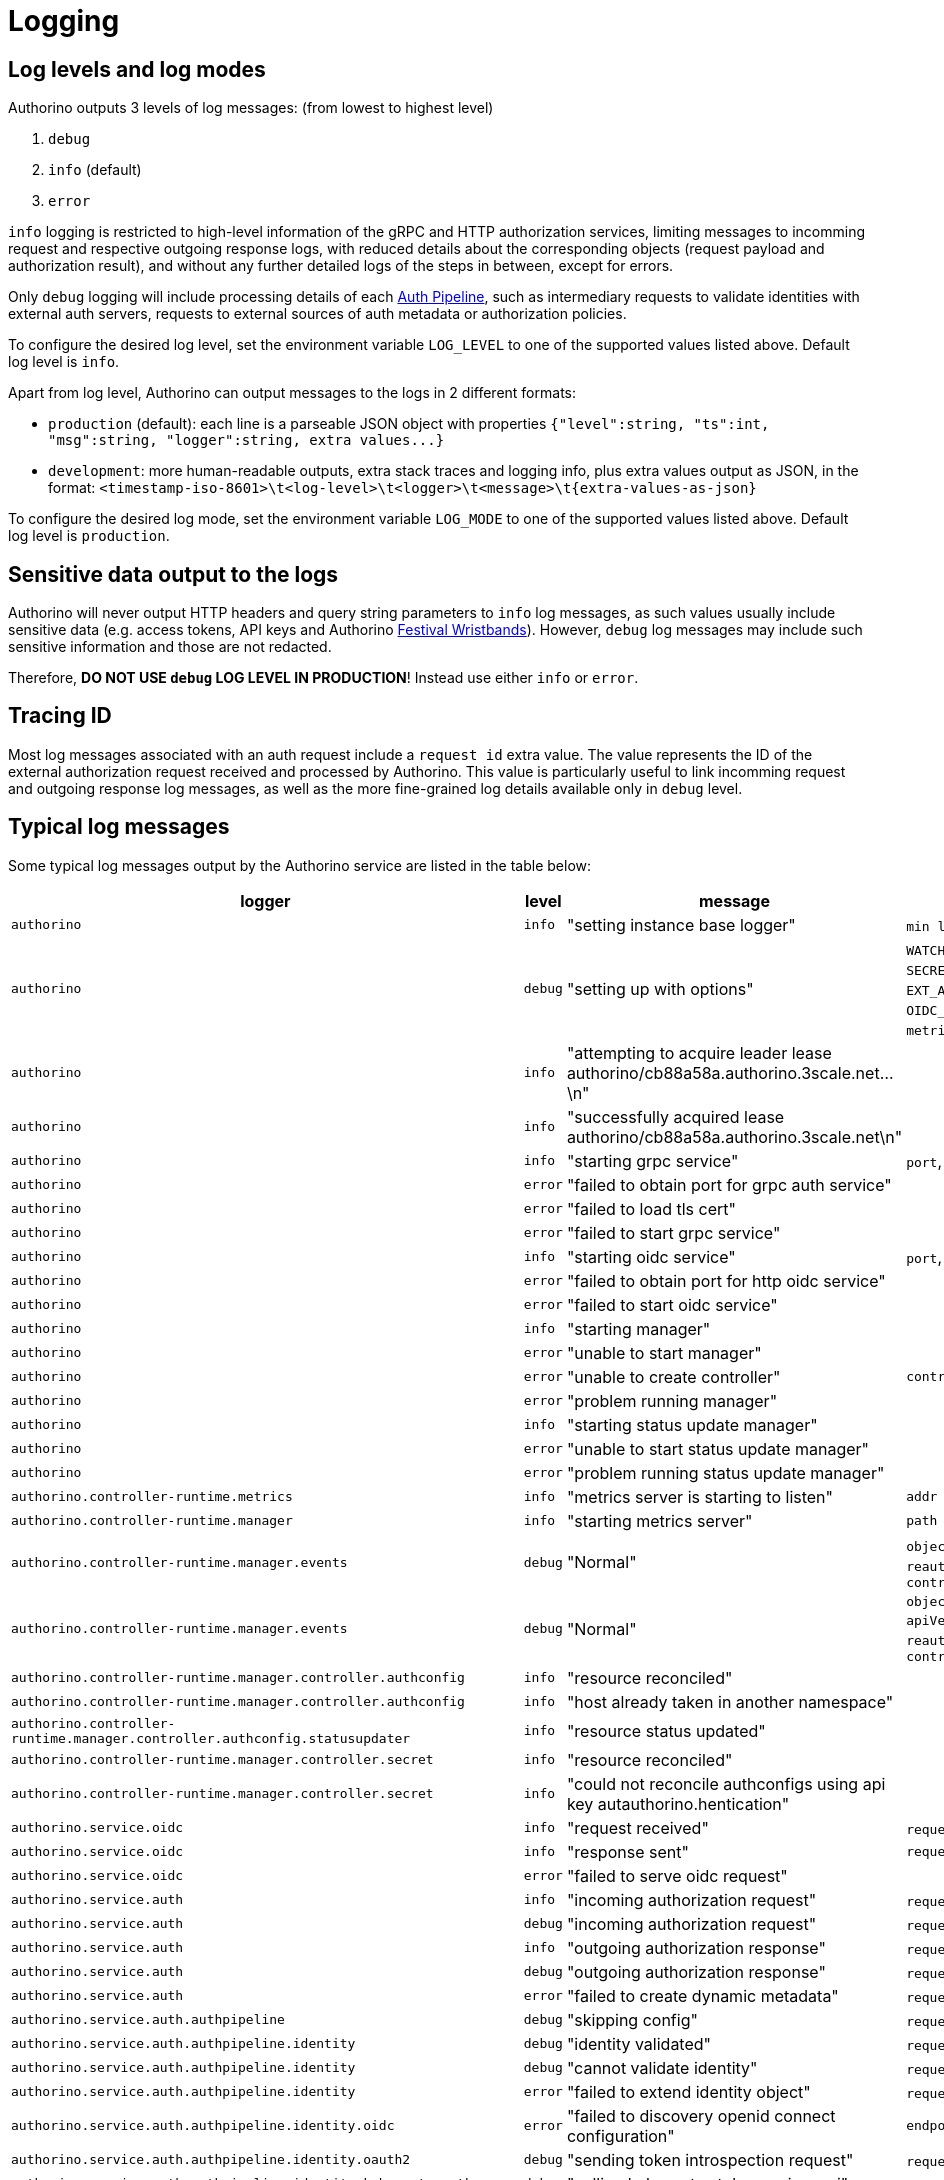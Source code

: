= Logging

== Log levels and log modes

Authorino outputs 3 levels of log messages: (from lowest to highest level)

. `debug`
. `info` (default)
. `error`

`info` logging is restricted to high-level information of the gRPC and HTTP authorization services, limiting messages to incomming request and respective outgoing response logs, with reduced details about the corresponding objects (request payload and authorization result), and without any further detailed logs of the steps in between, except for errors.

Only `debug` logging will include processing details of each link:architecture.md#the-auth-pipeline[Auth Pipeline], such as intermediary requests to validate identities with external auth servers, requests to external sources of auth metadata or authorization policies.

To configure the desired log level, set the environment variable `LOG_LEVEL` to one of the supported values listed above.
Default log level is `info`.

Apart from log level, Authorino can output messages to the logs in 2 different formats:

* `production` (default): each line is a parseable JSON object with properties `+{"level":string, "ts":int, "msg":string, "logger":string, extra values...}+`
* `development`: more human-readable outputs, extra stack traces and logging info, plus extra values output as JSON, in the format: `+<timestamp-iso-8601>\t<log-level>\t<logger>\t<message>\t{extra-values-as-json}+`

To configure the desired log mode, set the environment variable `LOG_MODE` to one of the supported values listed above.
Default log level is `production`.

== Sensitive data output to the logs

Authorino will never output HTTP headers and query string parameters to `info` log messages, as such values usually include sensitive data (e.g.
access tokens, API keys and Authorino link:architecture.md#festival-wristband-authentication[Festival Wristbands]).
However, `debug` log messages may include such sensitive information and those are not redacted.

Therefore, *DO NOT USE `debug` LOG LEVEL IN PRODUCTION*!
Instead use either `info` or `error`.

== Tracing ID

Most log messages associated with an auth request include a `request id` extra value.
The value represents the ID of the external authorization request received and processed by Authorino.
This value is particularly useful to link incomming request and outgoing response log messages, as well as the more fine-grained log details available only in `debug` level.

== Typical log messages

Some typical log messages output by the Authorino service are listed in the table below:

|===
| logger | level | message | extra values

| `authorino`
| `info`
| "setting instance base logger"
| `min level=info\\|debug`, `mode=production\\|development`

| `authorino`
| `debug`
| "setting up with options"
| `WATCH_NAMESPACE`, `AUTH_CONFIG_LABEL_SELECTOR`, `SECRET_LABEL_SELECTOR`, `LOG_LEVEL`, `LOG_MODE`, `EXT_AUTH_GRPC_PORT`, `TLS_CERT`, `TLS_CERT_KEY`, `OIDC_HTTP_PORT`, `OIDC_TLS_CERT`, `OIDC_TLS_CERT_KEY`, `metrics-addr`, `enable-leader-election`

| `authorino`
| `info`
| "attempting to acquire leader lease authorino/cb88a58a.authorino.3scale.net...\n"
|

| `authorino`
| `info`
| "successfully acquired lease authorino/cb88a58a.authorino.3scale.net\n"
|

| `authorino`
| `info`
| "starting grpc service"
| `port`, `tls`

| `authorino`
| `error`
| "failed to obtain port for grpc auth service"
|

| `authorino`
| `error`
| "failed to load tls cert"
|

| `authorino`
| `error`
| "failed to start grpc service"
|

| `authorino`
| `info`
| "starting oidc service"
| `port`, `tls`

| `authorino`
| `error`
| "failed to obtain port for http oidc service"
|

| `authorino`
| `error`
| "failed to start oidc service"
|

| `authorino`
| `info`
| "starting manager"
|

| `authorino`
| `error`
| "unable to start manager"
|

| `authorino`
| `error`
| "unable to create controller"
| `controller=authconfig\\|secret\\|authconfigstatusupdate`

| `authorino`
| `error`
| "problem running manager"
|

| `authorino`
| `info`
| "starting status update manager"
|

| `authorino`
| `error`
| "unable to start status update manager"
|

| `authorino`
| `error`
| "problem running status update manager"
|

| `authorino.controller-runtime.metrics`
| `info`
| "metrics server is starting to listen"
| `addr`

| `authorino.controller-runtime.manager`
| `info`
| "starting metrics server"
| `path`

| `authorino.controller-runtime.manager.events`
| `debug`
| "Normal"
| `object={kind=ConfigMap, apiVersion=v1}`, `reauthorino.ason=LeaderElection`, `message="authorino-controller-manager-* became leader"`

| `authorino.controller-runtime.manager.events`
| `debug`
| "Normal"
| `object={kind=Lease, apiVersion=coordination.k8s.io/v1}`, `reauthorino.ason=LeaderElection`, `message="authorino-controller-manager-* became leader"`

| `authorino.controller-runtime.manager.controller.authconfig`
| `info`
| "resource reconciled"
|

| `authorino.controller-runtime.manager.controller.authconfig`
| `info`
| "host already taken in another namespace"
|

| `authorino.controller-runtime.manager.controller.authconfig.statusupdater`
| `info`
| "resource status updated"
|

| `authorino.controller-runtime.manager.controller.secret`
| `info`
| "resource reconciled"
|

| `authorino.controller-runtime.manager.controller.secret`
| `info`
| "could not reconcile authconfigs using api key autauthorino.hentication"
|

| `authorino.service.oidc`
| `info`
| "request received"
| `request id`, `url`, `realm`, `config`, `path`

| `authorino.service.oidc`
| `info`
| "response sent"
| `request id`

| `authorino.service.oidc`
| `error`
| "failed to serve oidc request"
|

| `authorino.service.auth`
| `info`
| "incoming authorization request"
| `request id`, `object`

| `authorino.service.auth`
| `debug`
| "incoming authorization request"
| `request id`, `object`

| `authorino.service.auth`
| `info`
| "outgoing authorization response"
| `request id`, `authorized`, `response`, `object`

| `authorino.service.auth`
| `debug`
| "outgoing authorization response"
| `request id`, `authorized`, `response`, `object`

| `authorino.service.auth`
| `error`
| "failed to create dynamic metadata"
| `request id`, `object`

| `authorino.service.auth.authpipeline`
| `debug`
| "skipping config"
| `request id`, `config`, `reason`

| `authorino.service.auth.authpipeline.identity`
| `debug`
| "identity validated"
| `request id`, `config`, `object`

| `authorino.service.auth.authpipeline.identity`
| `debug`
| "cannot validate identity"
| `request id`, `config`, `reason`

| `authorino.service.auth.authpipeline.identity`
| `error`
| "failed to extend identity object"
| `request id`, `config`, `object`

| `authorino.service.auth.authpipeline.identity.oidc`
| `error`
| "failed to discovery openid connect configuration"
| `endpoint`

| `authorino.service.auth.authpipeline.identity.oauth2`
| `debug`
| "sending token introspection request"
| `request id`, `url`, `data`

| `authorino.service.auth.authpipeline.identity.kubernetesauth`
| `debug`
| "calling kubernetes token review api"
| `request id`, `tokenreview`

| `authorino.service.auth.authpipeline.identity.apikey`
| `error`
| "Something went wrong fetching the authorized credentials"
|

| `authorino.service.auth.authpipeline.metadata`
| `debug`
| "fetched auth metadata"
| `request id`, `config`, `object`

| `authorino.service.auth.authpipeline.metadata`
| `debug`
| "cannot fetch metadata"
| `request id`, `config`, `reason`

| `authorino.service.auth.authpipeline.metadata.http`
| `debug`
| "sending request"
| `request id`, `method`, `url`, `headers`

| `authorino.service.auth.authpipeline.metadata.userinfo`
| `debug`
| "fetching user info"
| `request id`, `endpoint`

| `authorino.service.auth.authpipeline.metadata.uma`
| `debug`
| "requesting pat"
| `request id`, `url`, `data`, `headers`

| `authorino.service.auth.authpipeline.metadata.uma`
| `debug`
| "querying resources by uri"
| `request id`, `url`

| `authorino.service.auth.authpipeline.metadata.uma`
| `debug`
| "getting resource data"
| `request id`, `url`

| `authorino.service.auth.authpipeline.authorization`
| `debug`
| "evaluating for input"
| `request id`, `input`

| `authorino.service.auth.authpipeline.authorization`
| `debug`
| "access granted"
| `request id`, `config`, `object`

| `authorino.service.auth.authpipeline.authorization`
| `debug`
| "access denied"
| `request id`, `config`, `reason`

| `authorino.service.auth.authpipeline.authorization.opa`
| `error`
| "Invalid response from OPA policy evaluation"
| `secret`

| `authorino.service.auth.authpipeline.authorization.opa`
| `error`
| "Failed to precompile OPA policy"
| `secret`

| `authorino.service.auth.authpipeline.authorization.kubernetesauthz`
| `debug`
| "calling kubernetes subject access review api"
| `request id`, `subjectaccessreview`

| `authorino.service.auth.authpipeline.response`
| `debug`
| "dynamic response built"
| `request id`, `config`, `object`

| `authorino.service.auth.authpipeline.response`
| `debug`
| "cannot build dynamic response"
| `request id`, `config`, `reason`

| `authorino.authcredential`
| `error`
| "the credential was not found in the request header"
|

| `authorino.authcredential`
| `error`
| "the Authorization header is not set"
|

| `authorino.authcredential`
| `error`
| "the Cookie header is not set"
|
|===

=== Examples

The examples below are all with `LOG_LEVEL=debug` and `LOG_MODE=production`.

==== Booting up the service:

[source,jsonc]
----
{"level":"info","ts":1634674939.7563884,"logger":"authorino","msg":"setting instance base logger","min level":"debug","mode":"production"}
{"level":"debug","ts":1634674939.7567484,"logger":"authorino","msg":"setting up with options","WATCH_NAMESPACE":"","AUTH_CONFIG_LABEL_SELECTOR":"","SECRET_LABEL_SELECTOR":"authorino.3scale.net/managed-by=authorino","LOG_LEVEL":"debug","LOG_MODE":"production","EXT_AUTH_GRPC_PORT":"50051","TLS_CERT":"/etc/ssl/certs/tls.crt","TLS_CERT_KEY":"/etc/ssl/private/tls.key","OIDC_HTTP_PORT":"8083","OIDC_TLS_CERT":"/etc/ssl/certs/oidc.crt","OIDC_TLS_CERT_KEY":"/etc/ssl/private/oidc.key","metrics-addr":"127.0.0.1:8080","enable-leader-election":true}
{"level":"info","ts":1634674941.0670755,"logger":"authorino.controller-runtime.metrics","msg":"metrics server is starting to listen","addr":"127.0.0.1:8080"}
{"level":"info","ts":1634674941.0946925,"logger":"authorino","msg":"starting grpc service","port":"50051","tls":true}
{"level":"info","ts":1634674941.103486,"logger":"authorino","msg":"starting oidc service","port":"8083","tls":true}
{"level":"info","ts":1634674941.1678321,"logger":"authorino","msg":"starting manager"}
{"level":"info","ts":1634674941.1765432,"logger":"authorino.controller-runtime.manager.controller.authconfig","msg":"Starting EventSource","reconciler group":"authorino.3scale.net","reconciler kind":"AuthConfig","source":"kind source: /, Kind="}
{"level":"info","ts":1634674941.182127,"logger":"authorino.controller-runtime.manager.controller.authconfig","msg":"Starting Controller","reconciler group":"authorino.3scale.net","reconciler kind":"AuthConfig"}
{"level":"info","ts":1634674941.1928735,"logger":"authorino.controller-runtime.manager.controller.secret","msg":"Starting EventSource","reconciler group":"","reconciler kind":"Secret","source":"kind source: /, Kind="}
{"level":"info","ts":1634674941.1951146,"logger":"authorino.controller-runtime.manager.controller.secret","msg":"Starting Controller","reconciler group":"","reconciler kind":"Secret"}
{"level":"info","ts":1634674941.203209,"logger":"authorino.controller-runtime.manager","msg":"starting metrics server","path":"/metrics"}
{"level":"info","ts":1634674942.256725,"logger":"authorino.controller-runtime.manager.controller.secret","msg":"Starting workers","reconciler group":"","reconciler kind":"Secret","worker count":1}
{"level":"info","ts":1634674942.2595103,"logger":"authorino.controller-runtime.manager.controller.authconfig","msg":"Starting workers","reconciler group":"authorino.3scale.net","reconciler kind":"AuthConfig","worker count":1}
{"level":"info","ts":1634674942.5573237,"logger":"authorino","msg":"starting status update manager"}
{"level":"info","ts":1634674942.5718815,"logger":"authorino","msg":"attempting to acquire leader lease authorino/cb88a58a.authorino.3scale.net...\n"}
{"level":"info","ts":1634674959.4286165,"logger":"authorino","msg":"successfully acquired lease authorino/cb88a58a.authorino.3scale.net\n"}
{"level":"info","ts":1634674959.4316218,"logger":"authorino.controller-runtime.manager.controller.authconfig","msg":"Starting EventSource","reconciler group":"authorino.3scale.net","reconciler kind":"AuthConfig","source":"kind source: /, Kind="}
{"level":"info","ts":1634674959.4348314,"logger":"authorino.controller-runtime.manager.controller.authconfig","msg":"Starting Controller","reconciler group":"authorino.3scale.net","reconciler kind":"AuthConfig"}
{"level":"debug","ts":1634674959.4354987,"logger":"authorino.controller-runtime.manager.events","msg":"Normal","object":{"kind":"ConfigMap","namespace":"authorino","name":"cb88a58a.authorino.3scale.net","uid":"fcefe0d5-87f6-4a01-8e80-7cf290bc269b","apiVersion":"v1","resourceVersion":"55791"},"reason":"LeaderElection","message":"authorino-controller-manager-5d86dbb56f-th8mf_c416d2c6-fe44-421b-a025-344a60b70614 became leader"}
{"level":"debug","ts":1634674959.5168512,"logger":"authorino.controller-runtime.manager.events","msg":"Normal","object":{"kind":"Lease","namespace":"authorino","name":"cb88a58a.authorino.3scale.net","uid":"2753012c-4a06-4cb3-93c9-857d092bf289","apiVersion":"coordination.k8s.io/v1","resourceVersion":"55792"},"reason":"LeaderElection","message":"authorino-controller-manager-5d86dbb56f-th8mf_c416d2c6-fe44-421b-a025-344a60b70614 became leader"}
{"level":"info","ts":1634674959.5356445,"logger":"authorino.controller-runtime.manager.controller.authconfig","msg":"Starting workers","reconciler group":"authorino.3scale.net","reconciler kind":"AuthConfig","worker count":1}
----

==== Reconciling an `AuthConfig` and 2 related API key ``Secret``s:

[source,jsonc]
----
{"level":"info","ts":1634675069.1662104,"logger":"authorino.controller-runtime.manager.controller.authconfig.statusupdater","msg":"resource status updated","authconfig/status":"authorino/talker-api-protection"}
{"level":"info","ts":1634675069.2253225,"logger":"authorino.controller-runtime.manager.controller.authconfig.statusupdater","msg":"resource status updated","authconfig/status":"authorino/talker-api-protection"}
{"level":"info","ts":1634675069.3370266,"logger":"authorino.controller-runtime.manager.controller.secret","msg":"resource reconciled","secret":"authorino/api-key-1"}
{"level":"info","ts":1634675069.3740098,"logger":"authorino.controller-runtime.manager.controller.secret","msg":"resource reconciled","secret":"authorino/api-key-2"}
{"level":"info","ts":1634675069.9157252,"logger":"authorino.controller-runtime.manager.controller.authconfig","msg":"resource reconciled","authconfig":"authorino/talker-api-protection"}
{"level":"info","ts":1634675069.9188104,"logger":"authorino.controller-runtime.manager.controller.authconfig","msg":"resource reconciled","authconfig":"authorino/talker-api-protection"}
{"level":"info","ts":1634675069.9242647,"logger":"authorino.controller-runtime.manager.controller.authconfig","msg":"resource reconciled","authconfig":"authorino/talker-api-protection"}
{"level":"info","ts":1634675070.1129518,"logger":"authorino.controller-runtime.manager.controller.authconfig","msg":"resource reconciled","authconfig":"authorino/talker-api-protection"}
----

==== Enforcing `AuthConfig` while authenticating with Kubernetes authentication token:+++<details>++++++<summary>+++`AuhConfig` composed of:+++</summary>+++ - identity: k8s-auth, oidc, oauth2, apikey - metadata: http, oidc userinfo - authorization: opa, k8s-authz - response: wristband+++</details>+++

[source,jsonc]
----
{"level":"info","ts":1634830460.1486168,"logger":"authorino.service.auth","msg":"incoming authorization request","request id":"8157480586935853928","object":{"source":{"address":{"Address":{"SocketAddress":{"address":"127.0.0.1","PortSpecifier":{"PortValue":53144}}}}},"destination":{"address":{"Address":{"SocketAddress":{"address":"127.0.0.1","PortSpecifier":{"PortValue":8000}}}}},"request":{"http":{"id":"8157480586935853928","method":"GET","path":"/hello","host":"talker-api","scheme":"http"}}}}
{"level":"debug","ts":1634830460.1491194,"logger":"authorino.service.auth","msg":"incoming authorization request","request id":"8157480586935853928","object":{"source":{"address":{"Address":{"SocketAddress":{"address":"127.0.0.1","PortSpecifier":{"PortValue":53144}}}}},"destination":{"address":{"Address":{"SocketAddress":{"address":"127.0.0.1","PortSpecifier":{"PortValue":8000}}}}},"request":{"time":{"seconds":1634830460,"nanos":147259000},"http":{"id":"8157480586935853928","method":"GET","headers":{":authority":"talker-api",":method":"GET",":path":"/hello",":scheme":"http","accept":"*/*","authorization":"Bearer eyJhbGciOiJSUzI1NiIsImtpZCI6IkRsVWJZMENyVy1sZ0tFMVRMd19pcTFUWGtTYUl6T0hyWks0VHhKYnpEZUUifQ.eyJhdWQiOlsidGFsa2VyLWFwaSJdLCJleHAiOjE2MzQ4MzEwNTEsImlhdCI6MTYzNDgzMDQ1MSwiaXNzIjoiaHR0cHM6Ly9rdWJlcm5ldGVzLmRlZmF1bHQuc3ZjLmNsdXN0ZXIubG9jYWwiLCJrdWJlcm5ldGVzLmlvIjp7Im5hbWVzcGFjZSI6ImF1dGhvcmlubyIsInNlcnZpY2VhY2NvdW50Ijp7Im5hbWUiOiJhcGktY29uc3VtZXItMSIsInVpZCI6ImI0MGY1MzFjLWVjYWItNGYzMS1hNDk2LTJlYmM3MmFkZDEyMSJ9fSwibmJmIjoxNjM0ODMwNDUxLCJzdWIiOiJzeXN0ZW06c2VydmljZWFjY291bnQ6YXV0aG9yaW5vOmFwaS1jb25zdW1lci0xIn0.PaP0vqdl5DPfErr84KfVhPdlsGAPgsw0NkDaA9rne1zXjzcO7KPPbXhFwZC-oIjSGG1HfRMSoQeCXbQz24PSATmX8l1T52a9IFeXgP7sQmXZIDbiPfTm3X09kIIlfPKHhK_f-jQwRIpMRqNgLntlZ-xXX3P1fOBBUYR8obTPAQ6NDDaLHxw2SAmHFTQWjM_DInPDemXX0mEm7nCPKifsNxHaQH4wx4CD3LCLGbCI9FHNf2Crid8mmGJXf4wzcH1VuKkpUlsmnlUgTG2bfT2lbhSF2lBmrrhTJyYk6_aA09DwL4Bf4kvG-JtCq0Bkd_XynViIsOtOnAhgmdSPkfr-oA","user-agent":"curl/7.65.3","x-envoy-internal":"true","x-forwarded-for":"10.244.0.11","x-forwarded-proto":"http","x-request-id":"4c5d5c97-e15b-46a3-877a-d8188e09e08f"},"path":"/hello","host":"talker-api","scheme":"http","protocol":"HTTP/1.1"}},"context_extensions":{"virtual_host":"local_service"},"metadata_context":{}}}
{"level":"debug","ts":1634830460.150506,"logger":"authorino.service.auth.authpipeline.identity.kubernetesauth","msg":"calling kubernetes token review api","request id":"8157480586935853928","tokenreview":{"metadata":{"creationTimestamp":null},"spec":{"token":"eyJhbGciOiJSUzI1NiIsImtpZCI6IkRsVWJZMENyVy1sZ0tFMVRMd19pcTFUWGtTYUl6T0hyWks0VHhKYnpEZUUifQ.eyJhdWQiOlsidGFsa2VyLWFwaSJdLCJleHAiOjE2MzQ4MzEwNTEsImlhdCI6MTYzNDgzMDQ1MSwiaXNzIjoiaHR0cHM6Ly9rdWJlcm5ldGVzLmRlZmF1bHQuc3ZjLmNsdXN0ZXIubG9jYWwiLCJrdWJlcm5ldGVzLmlvIjp7Im5hbWVzcGFjZSI6ImF1dGhvcmlubyIsInNlcnZpY2VhY2NvdW50Ijp7Im5hbWUiOiJhcGktY29uc3VtZXItMSIsInVpZCI6ImI0MGY1MzFjLWVjYWItNGYzMS1hNDk2LTJlYmM3MmFkZDEyMSJ9fSwibmJmIjoxNjM0ODMwNDUxLCJzdWIiOiJzeXN0ZW06c2VydmljZWFjY291bnQ6YXV0aG9yaW5vOmFwaS1jb25zdW1lci0xIn0.PaP0vqdl5DPfErr84KfVhPdlsGAPgsw0NkDaA9rne1zXjzcO7KPPbXhFwZC-oIjSGG1HfRMSoQeCXbQz24PSATmX8l1T52a9IFeXgP7sQmXZIDbiPfTm3X09kIIlfPKHhK_f-jQwRIpMRqNgLntlZ-xXX3P1fOBBUYR8obTPAQ6NDDaLHxw2SAmHFTQWjM_DInPDemXX0mEm7nCPKifsNxHaQH4wx4CD3LCLGbCI9FHNf2Crid8mmGJXf4wzcH1VuKkpUlsmnlUgTG2bfT2lbhSF2lBmrrhTJyYk6_aA09DwL4Bf4kvG-JtCq0Bkd_XynViIsOtOnAhgmdSPkfr-oA","audiences":["talker-api"]},"status":{"user":{}}}}
{"level":"debug","ts":1634830460.1509938,"logger":"authorino.service.auth.authpipeline.identity","msg":"cannot validate identity","request id":"8157480586935853928","config":{"Name":"api-keys","ExtendedProperties":[{"Name":"sub","Value":{"Static":null,"Pattern":"auth.identity.metadata.annotations.userid"}}],"OAuth2":null,"OIDC":null,"MTLS":null,"HMAC":null,"APIKey":{"AuthCredentials":{"KeySelector":"APIKEY","In":"authorization_header"},"Name":"api-keys","LabelSelectors":{"audience":"talker-api","authorino.3scale.net/managed-by":"authorino"}},"KubernetesAuth":null},"reason":"credential not found"}
{"level":"debug","ts":1634830460.1517606,"logger":"authorino.service.auth.authpipeline.identity.oauth2","msg":"sending token introspection request","request id":"8157480586935853928","url":"http://talker-api:523b92b6-625d-4e1e-a313-77e7a8ae4e88@keycloak:8080/auth/realms/kuadrant/protocol/openid-connect/token/introspect","data":"token=eyJhbGciOiJSUzI1NiIsImtpZCI6IkRsVWJZMENyVy1sZ0tFMVRMd19pcTFUWGtTYUl6T0hyWks0VHhKYnpEZUUifQ.eyJhdWQiOlsidGFsa2VyLWFwaSJdLCJleHAiOjE2MzQ4MzEwNTEsImlhdCI6MTYzNDgzMDQ1MSwiaXNzIjoiaHR0cHM6Ly9rdWJlcm5ldGVzLmRlZmF1bHQuc3ZjLmNsdXN0ZXIubG9jYWwiLCJrdWJlcm5ldGVzLmlvIjp7Im5hbWVzcGFjZSI6ImF1dGhvcmlubyIsInNlcnZpY2VhY2NvdW50Ijp7Im5hbWUiOiJhcGktY29uc3VtZXItMSIsInVpZCI6ImI0MGY1MzFjLWVjYWItNGYzMS1hNDk2LTJlYmM3MmFkZDEyMSJ9fSwibmJmIjoxNjM0ODMwNDUxLCJzdWIiOiJzeXN0ZW06c2VydmljZWFjY291bnQ6YXV0aG9yaW5vOmFwaS1jb25zdW1lci0xIn0.PaP0vqdl5DPfErr84KfVhPdlsGAPgsw0NkDaA9rne1zXjzcO7KPPbXhFwZC-oIjSGG1HfRMSoQeCXbQz24PSATmX8l1T52a9IFeXgP7sQmXZIDbiPfTm3X09kIIlfPKHhK_f-jQwRIpMRqNgLntlZ-xXX3P1fOBBUYR8obTPAQ6NDDaLHxw2SAmHFTQWjM_DInPDemXX0mEm7nCPKifsNxHaQH4wx4CD3LCLGbCI9FHNf2Crid8mmGJXf4wzcH1VuKkpUlsmnlUgTG2bfT2lbhSF2lBmrrhTJyYk6_aA09DwL4Bf4kvG-JtCq0Bkd_XynViIsOtOnAhgmdSPkfr-oA&token_type_hint=requesting_party_token"}
{"level":"debug","ts":1634830460.1620777,"logger":"authorino.service.auth.authpipeline.identity","msg":"identity validated","request id":"8157480586935853928","config":{"Name":"k8s-service-accounts","ExtendedProperties":[],"OAuth2":null,"OIDC":null,"MTLS":null,"HMAC":null,"APIKey":null,"KubernetesAuth":{"AuthCredentials":{"KeySelector":"Bearer","In":"authorization_header"}}},"object":{"aud":["talker-api"],"exp":1634831051,"iat":1634830451,"iss":"https://kubernetes.default.svc.cluster.local","kubernetes.io":{"namespace":"authorino","serviceaccount":{"name":"api-consumer-1","uid":"b40f531c-ecab-4f31-a496-2ebc72add121"}},"nbf":1634830451,"sub":"system:serviceaccount:authorino:api-consumer-1"}}
{"level":"debug","ts":1634830460.1622565,"logger":"authorino.service.auth.authpipeline.metadata.uma","msg":"requesting pat","request id":"8157480586935853928","url":"http://talker-api:523b92b6-625d-4e1e-a313-77e7a8ae4e88@keycloak:8080/auth/realms/kuadrant/protocol/openid-connect/token","data":"grant_type=client_credentials","headers":{"Content-Type":["application/x-www-form-urlencoded"]}}
{"level":"debug","ts":1634830460.1670353,"logger":"authorino.service.auth.authpipeline.metadata.http","msg":"sending request","request id":"8157480586935853928","method":"GET","url":"http://talker-api.authorino.svc.cluster.local:3000/metadata?encoding=text/plain&original_path=/hello","headers":{"Content-Type":["text/plain"]}}
{"level":"debug","ts":1634830460.169326,"logger":"authorino.service.auth.authpipeline.metadata","msg":"cannot fetch metadata","request id":"8157480586935853928","config":{"Name":"oidc-userinfo","UserInfo":{"OIDC":{"AuthCredentials":{"KeySelector":"Bearer","In":"authorization_header"},"Endpoint":"http://keycloak:8080/auth/realms/kuadrant"}},"UMA":null,"GenericHTTP":null},"reason":"Missing identity for OIDC issuer http://keycloak:8080/auth/realms/kuadrant. Skipping related UserInfo metadata."}
{"level":"debug","ts":1634830460.1753876,"logger":"authorino.service.auth.authpipeline.metadata","msg":"fetched auth metadata","request id":"8157480586935853928","config":{"Name":"http-metadata","UserInfo":null,"UMA":null,"GenericHTTP":{"Endpoint":"http://talker-api.authorino.svc.cluster.local:3000/metadata?encoding=text/plain&original_path={context.request.http.path}","Method":"GET","Parameters":[],"ContentType":"application/x-www-form-urlencoded","SharedSecret":"","AuthCredentials":{"KeySelector":"Bearer","In":"authorization_header"}}},"object":{"body":"","headers":{"Accept-Encoding":"gzip","Content-Type":"text/plain","Host":"talker-api.authorino.svc.cluster.local:3000","User-Agent":"Go-http-client/1.1","Version":"HTTP/1.1"},"method":"GET","path":"/metadata","query_string":"encoding=text/plain&original_path=/hello","uuid":"1aa6ac66-3179-4351-b1a7-7f6a761d5b61"}}
{"level":"debug","ts":1634830460.2331996,"logger":"authorino.service.auth.authpipeline.metadata.uma","msg":"querying resources by uri","request id":"8157480586935853928","url":"http://keycloak:8080/auth/realms/kuadrant/authz/protection/resource_set?uri=/hello"}
{"level":"debug","ts":1634830460.2495668,"logger":"authorino.service.auth.authpipeline.metadata.uma","msg":"getting resource data","request id":"8157480586935853928","url":"http://keycloak:8080/auth/realms/kuadrant/authz/protection/resource_set/e20d194c-274c-4845-8c02-0ca413c9bf18"}
{"level":"debug","ts":1634830460.2927864,"logger":"authorino.service.auth.authpipeline.metadata","msg":"fetched auth metadata","request id":"8157480586935853928","config":{"Name":"uma-resource-registry","UserInfo":null,"UMA":{"Endpoint":"http://keycloak:8080/auth/realms/kuadrant","ClientID":"talker-api","ClientSecret":"523b92b6-625d-4e1e-a313-77e7a8ae4e88"},"GenericHTTP":null},"object":[{"_id":"e20d194c-274c-4845-8c02-0ca413c9bf18","attributes":{},"displayName":"hello","name":"hello","owner":{"id":"57a645a5-fb67-438b-8be5-dfb971666dbc"},"ownerManagedAccess":false,"resource_scopes":[],"uris":["/hi","/hello"]}]}
{"level":"debug","ts":1634830460.2930083,"logger":"authorino.service.auth.authpipeline.authorization","msg":"evaluating for input","request id":"8157480586935853928","input":{"context":{"source":{"address":{"Address":{"SocketAddress":{"address":"127.0.0.1","PortSpecifier":{"PortValue":53144}}}}},"destination":{"address":{"Address":{"SocketAddress":{"address":"127.0.0.1","PortSpecifier":{"PortValue":8000}}}}},"request":{"time":{"seconds":1634830460,"nanos":147259000},"http":{"id":"8157480586935853928","method":"GET","headers":{":authority":"talker-api",":method":"GET",":path":"/hello",":scheme":"http","accept":"*/*","authorization":"Bearer eyJhbGciOiJSUzI1NiIsImtpZCI6IkRsVWJZMENyVy1sZ0tFMVRMd19pcTFUWGtTYUl6T0hyWks0VHhKYnpEZUUifQ.eyJhdWQiOlsidGFsa2VyLWFwaSJdLCJleHAiOjE2MzQ4MzEwNTEsImlhdCI6MTYzNDgzMDQ1MSwiaXNzIjoiaHR0cHM6Ly9rdWJlcm5ldGVzLmRlZmF1bHQuc3ZjLmNsdXN0ZXIubG9jYWwiLCJrdWJlcm5ldGVzLmlvIjp7Im5hbWVzcGFjZSI6ImF1dGhvcmlubyIsInNlcnZpY2VhY2NvdW50Ijp7Im5hbWUiOiJhcGktY29uc3VtZXItMSIsInVpZCI6ImI0MGY1MzFjLWVjYWItNGYzMS1hNDk2LTJlYmM3MmFkZDEyMSJ9fSwibmJmIjoxNjM0ODMwNDUxLCJzdWIiOiJzeXN0ZW06c2VydmljZWFjY291bnQ6YXV0aG9yaW5vOmFwaS1jb25zdW1lci0xIn0.PaP0vqdl5DPfErr84KfVhPdlsGAPgsw0NkDaA9rne1zXjzcO7KPPbXhFwZC-oIjSGG1HfRMSoQeCXbQz24PSATmX8l1T52a9IFeXgP7sQmXZIDbiPfTm3X09kIIlfPKHhK_f-jQwRIpMRqNgLntlZ-xXX3P1fOBBUYR8obTPAQ6NDDaLHxw2SAmHFTQWjM_DInPDemXX0mEm7nCPKifsNxHaQH4wx4CD3LCLGbCI9FHNf2Crid8mmGJXf4wzcH1VuKkpUlsmnlUgTG2bfT2lbhSF2lBmrrhTJyYk6_aA09DwL4Bf4kvG-JtCq0Bkd_XynViIsOtOnAhgmdSPkfr-oA","user-agent":"curl/7.65.3","x-envoy-internal":"true","x-forwarded-for":"10.244.0.11","x-forwarded-proto":"http","x-request-id":"4c5d5c97-e15b-46a3-877a-d8188e09e08f"},"path":"/hello","host":"talker-api","scheme":"http","protocol":"HTTP/1.1"}},"context_extensions":{"virtual_host":"local_service"},"metadata_context":{}},"auth":{"identity":{"aud":["talker-api"],"exp":1634831051,"iat":1634830451,"iss":"https://kubernetes.default.svc.cluster.local","kubernetes.io":{"namespace":"authorino","serviceaccount":{"name":"api-consumer-1","uid":"b40f531c-ecab-4f31-a496-2ebc72add121"}},"nbf":1634830451,"sub":"system:serviceaccount:authorino:api-consumer-1"},"metadata":{"http-metadata":{"body":"","headers":{"Accept-Encoding":"gzip","Content-Type":"text/plain","Host":"talker-api.authorino.svc.cluster.local:3000","User-Agent":"Go-http-client/1.1","Version":"HTTP/1.1"},"method":"GET","path":"/metadata","query_string":"encoding=text/plain&original_path=/hello","uuid":"1aa6ac66-3179-4351-b1a7-7f6a761d5b61"},"uma-resource-registry":[{"_id":"e20d194c-274c-4845-8c02-0ca413c9bf18","attributes":{},"displayName":"hello","name":"hello","owner":{"id":"57a645a5-fb67-438b-8be5-dfb971666dbc"},"ownerManagedAccess":false,"resource_scopes":[],"uris":["/hi","/hello"]}]}}}}
{"level":"debug","ts":1634830460.2955465,"logger":"authorino.service.auth.authpipeline.authorization.kubernetesauthz","msg":"calling kubernetes subject access review api","request id":"8157480586935853928","subjectaccessreview":{"metadata":{"creationTimestamp":null},"spec":{"nonResourceAttributes":{"path":"/hello","verb":"get"},"user":"system:serviceaccount:authorino:api-consumer-1"},"status":{"allowed":false}}}
{"level":"debug","ts":1634830460.2986183,"logger":"authorino.service.auth.authpipeline.authorization","msg":"access granted","request id":"8157480586935853928","config":{"Name":"my-policy","OPA":{"Rego":"fail := input.context.request.http.headers[\"x-ext-auth-mock\"] == \"FAIL\"\nallow { not fail }\n","OPAExternalSource":{"Endpoint":"","SharedSecret":"","AuthCredentials":{"KeySelector":"Bearer","In":"authorization_header"}}},"JSON":null,"KubernetesAuthz":null},"object":true}
{"level":"debug","ts":1634830460.3044975,"logger":"authorino.service.auth.authpipeline.authorization","msg":"access granted","request id":"8157480586935853928","config":{"Name":"kubernetes-rbac","OPA":null,"JSON":null,"KubernetesAuthz":{"Conditions":[],"User":{"Static":"","Pattern":"auth.identity.sub"},"Groups":null,"ResourceAttributes":null}},"object":true}
{"level":"debug","ts":1634830460.3052874,"logger":"authorino.service.auth.authpipeline.response","msg":"dynamic response built","request id":"8157480586935853928","config":{"Name":"wristband","Wrapper":"httpHeader","WrapperKey":"x-ext-auth-wristband","Wristband":{"Issuer":"https://authorino-oidc.authorino.svc:8083/authorino/talker-api-protection/wristband","CustomClaims":[],"TokenDuration":300,"SigningKeys":[{"use":"sig","kty":"EC","kid":"wristband-signing-key","crv":"P-256","alg":"ES256","x":"TJf5NLVKplSYp95TOfhVPqvxvEibRyjrUZwwtpDuQZw","y":"SSg8rKBsJ3J1LxyLtt0oFvhHvZcUpmRoTuHk3UHisTA","d":"Me-5_zWBWVYajSGZcZMCcD8dXEa4fy85zv_yN7BxW-o"}]},"DynamicJSON":null},"object":"eyJhbGciOiJFUzI1NiIsImtpZCI6IndyaXN0YmFuZC1zaWduaW5nLWtleSIsInR5cCI6IkpXVCJ9.eyJleHAiOjE2MzQ4MzA3NjAsImlhdCI6MTYzNDgzMDQ2MCwiaXNzIjoiaHR0cHM6Ly9hdXRob3Jpbm8tb2lkYy5hdXRob3Jpbm8uc3ZjOjgwODMvYXV0aG9yaW5vL3RhbGtlci1hcGktcHJvdGVjdGlvbi93cmlzdGJhbmQiLCJzdWIiOiI4NDliMDk0ZDA4MzU0ZjM0MjA4ZGI3MjBmYWZmODlmNmM3NmYyOGY3MTcxOWI4NTQ3ZDk5NWNlNzAwMjU2ZGY4In0.Jn-VB5Q_0EX1ed1ji4KvhO4DlMqZeIl5H0qlukbTyYkp-Pgb4SnPGSbYWp5_uvG8xllsFAA5nuyBIXeba-dbkw"}
{"level":"info","ts":1634830460.3054585,"logger":"authorino.service.auth","msg":"outgoing authorization response","request id":"8157480586935853928","authorized":true,"response":"OK"}
{"level":"debug","ts":1634830460.305476,"logger":"authorino.service.auth","msg":"outgoing authorization response","request id":"8157480586935853928","authorized":true,"response":"OK"}
----

==== Enforcing `AuthConfig` while authenticating with API key:+++<details>++++++<summary>+++`AuhConfig` composed of:+++</summary>+++ - identity: k8s-auth, oidc, oauth2, apikey - metadata: http, oidc userinfo - authorization: opa, k8s-authz - response: wristband+++</details>+++

[source,jsonc]
----
{"level":"info","ts":1634830413.2425854,"logger":"authorino.service.auth","msg":"incoming authorization request","request id":"7199257136822741594","object":{"source":{"address":{"Address":{"SocketAddress":{"address":"127.0.0.1","PortSpecifier":{"PortValue":52702}}}}},"destination":{"address":{"Address":{"SocketAddress":{"address":"127.0.0.1","PortSpecifier":{"PortValue":8000}}}}},"request":{"http":{"id":"7199257136822741594","method":"GET","path":"/hello","host":"talker-api","scheme":"http"}}}}
{"level":"debug","ts":1634830413.2426975,"logger":"authorino.service.auth","msg":"incoming authorization request","request id":"7199257136822741594","object":{"source":{"address":{"Address":{"SocketAddress":{"address":"127.0.0.1","PortSpecifier":{"PortValue":52702}}}}},"destination":{"address":{"Address":{"SocketAddress":{"address":"127.0.0.1","PortSpecifier":{"PortValue":8000}}}}},"request":{"time":{"seconds":1634830413,"nanos":240094000},"http":{"id":"7199257136822741594","method":"GET","headers":{":authority":"talker-api",":method":"GET",":path":"/hello",":scheme":"http","accept":"*/*","authorization":"APIKEY ndyBzreUzF4zqDQsqSPMHkRhriEOtcRx","user-agent":"curl/7.65.3","x-envoy-internal":"true","x-forwarded-for":"10.244.0.11","x-forwarded-proto":"http","x-request-id":"d38f5e66-bd72-4733-95d1-3179315cdd60"},"path":"/hello","host":"talker-api","scheme":"http","protocol":"HTTP/1.1"}},"context_extensions":{"virtual_host":"local_service"},"metadata_context":{}}}
{"level":"debug","ts":1634830413.2428744,"logger":"authorino.service.auth.authpipeline.identity","msg":"cannot validate identity","request id":"7199257136822741594","config":{"Name":"k8s-service-accounts","ExtendedProperties":[],"OAuth2":null,"OIDC":null,"MTLS":null,"HMAC":null,"APIKey":null,"KubernetesAuth":{"AuthCredentials":{"KeySelector":"Bearer","In":"authorization_header"}}},"reason":"credential not found"}
{"level":"debug","ts":1634830413.2434332,"logger":"authorino.service.auth.authpipeline","msg":"skipping config","request id":"7199257136822741594","config":{"Name":"keycloak-jwts","ExtendedProperties":[],"OAuth2":null,"OIDC":{"AuthCredentials":{"KeySelector":"Bearer","In":"authorization_header"},"Endpoint":"http://keycloak:8080/auth/realms/kuadrant"},"MTLS":null,"HMAC":null,"APIKey":null,"KubernetesAuth":null},"reason":"context canceled"}
{"level":"debug","ts":1634830413.2479305,"logger":"authorino.service.auth.authpipeline.identity","msg":"identity validated","request id":"7199257136822741594","config":{"Name":"api-keys","ExtendedProperties":[{"Name":"sub","Value":{"Static":null,"Pattern":"auth.identity.metadata.annotations.userid"}}],"OAuth2":null,"OIDC":null,"MTLS":null,"HMAC":null,"APIKey":{"AuthCredentials":{"KeySelector":"APIKEY","In":"authorization_header"},"Name":"api-keys","LabelSelectors":{"audience":"talker-api","authorino.3scale.net/managed-by":"authorino"}},"KubernetesAuth":null},"object":{"apiVersion":"v1","data":{"api_key":"bmR5QnpyZVV6RjR6cURRc3FTUE1Ia1JocmlFT3RjUng="},"kind":"Secret","metadata":{"annotations":{"kubectl.kubernetes.io/last-applied-configuration":"{\"apiVersion\":\"v1\",\"kind\":\"Secret\",\"metadata\":{\"annotations\":{\"userid\":\"john\"},\"labels\":{\"audience\":\"talker-api\",\"authorino.3scale.net/managed-by\":\"authorino\"},\"name\":\"api-key-1\",\"namespace\":\"authorino\"},\"stringData\":{\"api_key\":\"ndyBzreUzF4zqDQsqSPMHkRhriEOtcRx\"},\"type\":\"Opaque\"}\n","userid":"john"},"creationTimestamp":"2021-10-21T14:45:54Z","labels":{"audience":"talker-api","authorino.3scale.net/managed-by":"authorino"},"managedFields":[{"apiVersion":"v1","fieldsType":"FieldsV1","fieldsV1":{"f:data":{".":{},"f:api_key":{}},"f:metadata":{"f:annotations":{".":{},"f:kubectl.kubernetes.io/last-applied-configuration":{},"f:userid":{}},"f:labels":{".":{},"f:audience":{},"f:authorino.3scale.net/managed-by":{}}},"f:type":{}},"manager":"kubectl-client-side-apply","operation":"Update","time":"2021-10-21T14:45:54Z"}],"name":"api-key-1","namespace":"authorino","resourceVersion":"8979","uid":"c369852a-7e1a-43bd-94ca-e2b3f617052e"},"sub":"john","type":"Opaque"}}
{"level":"debug","ts":1634830413.248768,"logger":"authorino.service.auth.authpipeline.metadata.http","msg":"sending request","request id":"7199257136822741594","method":"GET","url":"http://talker-api.authorino.svc.cluster.local:3000/metadata?encoding=text/plain&original_path=/hello","headers":{"Content-Type":["text/plain"]}}
{"level":"debug","ts":1634830413.2496722,"logger":"authorino.service.auth.authpipeline.metadata","msg":"cannot fetch metadata","request id":"7199257136822741594","config":{"Name":"oidc-userinfo","UserInfo":{"OIDC":{"AuthCredentials":{"KeySelector":"Bearer","In":"authorization_header"},"Endpoint":"http://keycloak:8080/auth/realms/kuadrant"}},"UMA":null,"GenericHTTP":null},"reason":"Missing identity for OIDC issuer http://keycloak:8080/auth/realms/kuadrant. Skipping related UserInfo metadata."}
{"level":"debug","ts":1634830413.2497928,"logger":"authorino.service.auth.authpipeline.metadata.uma","msg":"requesting pat","request id":"7199257136822741594","url":"http://talker-api:523b92b6-625d-4e1e-a313-77e7a8ae4e88@keycloak:8080/auth/realms/kuadrant/protocol/openid-connect/token","data":"grant_type=client_credentials","headers":{"Content-Type":["application/x-www-form-urlencoded"]}}
{"level":"debug","ts":1634830413.258932,"logger":"authorino.service.auth.authpipeline.metadata","msg":"fetched auth metadata","request id":"7199257136822741594","config":{"Name":"http-metadata","UserInfo":null,"UMA":null,"GenericHTTP":{"Endpoint":"http://talker-api.authorino.svc.cluster.local:3000/metadata?encoding=text/plain&original_path={context.request.http.path}","Method":"GET","Parameters":[],"ContentType":"application/x-www-form-urlencoded","SharedSecret":"","AuthCredentials":{"KeySelector":"Bearer","In":"authorization_header"}}},"object":{"body":"","headers":{"Accept-Encoding":"gzip","Content-Type":"text/plain","Host":"talker-api.authorino.svc.cluster.local:3000","User-Agent":"Go-http-client/1.1","Version":"HTTP/1.1"},"method":"GET","path":"/metadata","query_string":"encoding=text/plain&original_path=/hello","uuid":"97529f8c-587b-4121-a4db-cd90c63871fd"}}
{"level":"debug","ts":1634830413.2945344,"logger":"authorino.service.auth.authpipeline.metadata.uma","msg":"querying resources by uri","request id":"7199257136822741594","url":"http://keycloak:8080/auth/realms/kuadrant/authz/protection/resource_set?uri=/hello"}
{"level":"debug","ts":1634830413.3123596,"logger":"authorino.service.auth.authpipeline.metadata.uma","msg":"getting resource data","request id":"7199257136822741594","url":"http://keycloak:8080/auth/realms/kuadrant/authz/protection/resource_set/e20d194c-274c-4845-8c02-0ca413c9bf18"}
{"level":"debug","ts":1634830413.3340268,"logger":"authorino.service.auth.authpipeline.metadata","msg":"fetched auth metadata","request id":"7199257136822741594","config":{"Name":"uma-resource-registry","UserInfo":null,"UMA":{"Endpoint":"http://keycloak:8080/auth/realms/kuadrant","ClientID":"talker-api","ClientSecret":"523b92b6-625d-4e1e-a313-77e7a8ae4e88"},"GenericHTTP":null},"object":[{"_id":"e20d194c-274c-4845-8c02-0ca413c9bf18","attributes":{},"displayName":"hello","name":"hello","owner":{"id":"57a645a5-fb67-438b-8be5-dfb971666dbc"},"ownerManagedAccess":false,"resource_scopes":[],"uris":["/hi","/hello"]}]}
{"level":"debug","ts":1634830413.3367748,"logger":"authorino.service.auth.authpipeline.authorization","msg":"evaluating for input","request id":"7199257136822741594","input":{"context":{"source":{"address":{"Address":{"SocketAddress":{"address":"127.0.0.1","PortSpecifier":{"PortValue":52702}}}}},"destination":{"address":{"Address":{"SocketAddress":{"address":"127.0.0.1","PortSpecifier":{"PortValue":8000}}}}},"request":{"time":{"seconds":1634830413,"nanos":240094000},"http":{"id":"7199257136822741594","method":"GET","headers":{":authority":"talker-api",":method":"GET",":path":"/hello",":scheme":"http","accept":"*/*","authorization":"APIKEY ndyBzreUzF4zqDQsqSPMHkRhriEOtcRx","user-agent":"curl/7.65.3","x-envoy-internal":"true","x-forwarded-for":"10.244.0.11","x-forwarded-proto":"http","x-request-id":"d38f5e66-bd72-4733-95d1-3179315cdd60"},"path":"/hello","host":"talker-api","scheme":"http","protocol":"HTTP/1.1"}},"context_extensions":{"virtual_host":"local_service"},"metadata_context":{}},"auth":{"identity":{"apiVersion":"v1","data":{"api_key":"bmR5QnpyZVV6RjR6cURRc3FTUE1Ia1JocmlFT3RjUng="},"kind":"Secret","metadata":{"annotations":{"kubectl.kubernetes.io/last-applied-configuration":"{\"apiVersion\":\"v1\",\"kind\":\"Secret\",\"metadata\":{\"annotations\":{\"userid\":\"john\"},\"labels\":{\"audience\":\"talker-api\",\"authorino.3scale.net/managed-by\":\"authorino\"},\"name\":\"api-key-1\",\"namespace\":\"authorino\"},\"stringData\":{\"api_key\":\"ndyBzreUzF4zqDQsqSPMHkRhriEOtcRx\"},\"type\":\"Opaque\"}\n","userid":"john"},"creationTimestamp":"2021-10-21T14:45:54Z","labels":{"audience":"talker-api","authorino.3scale.net/managed-by":"authorino"},"managedFields":[{"apiVersion":"v1","fieldsType":"FieldsV1","fieldsV1":{"f:data":{".":{},"f:api_key":{}},"f:metadata":{"f:annotations":{".":{},"f:kubectl.kubernetes.io/last-applied-configuration":{},"f:userid":{}},"f:labels":{".":{},"f:audience":{},"f:authorino.3scale.net/managed-by":{}}},"f:type":{}},"manager":"kubectl-client-side-apply","operation":"Update","time":"2021-10-21T14:45:54Z"}],"name":"api-key-1","namespace":"authorino","resourceVersion":"8979","uid":"c369852a-7e1a-43bd-94ca-e2b3f617052e"},"sub":"john","type":"Opaque"},"metadata":{"http-metadata":{"body":"","headers":{"Accept-Encoding":"gzip","Content-Type":"text/plain","Host":"talker-api.authorino.svc.cluster.local:3000","User-Agent":"Go-http-client/1.1","Version":"HTTP/1.1"},"method":"GET","path":"/metadata","query_string":"encoding=text/plain&original_path=/hello","uuid":"97529f8c-587b-4121-a4db-cd90c63871fd"},"uma-resource-registry":[{"_id":"e20d194c-274c-4845-8c02-0ca413c9bf18","attributes":{},"displayName":"hello","name":"hello","owner":{"id":"57a645a5-fb67-438b-8be5-dfb971666dbc"},"ownerManagedAccess":false,"resource_scopes":[],"uris":["/hi","/hello"]}]}}}}
{"level":"debug","ts":1634830413.339894,"logger":"authorino.service.auth.authpipeline.authorization","msg":"access granted","request id":"7199257136822741594","config":{"Name":"my-policy","OPA":{"Rego":"fail := input.context.request.http.headers[\"x-ext-auth-mock\"] == \"FAIL\"\nallow { not fail }\n","OPAExternalSource":{"Endpoint":"","SharedSecret":"","AuthCredentials":{"KeySelector":"Bearer","In":"authorization_header"}}},"JSON":null,"KubernetesAuthz":null},"object":true}
{"level":"debug","ts":1634830413.3444238,"logger":"authorino.service.auth.authpipeline.authorization.kubernetesauthz","msg":"calling kubernetes subject access review api","request id":"7199257136822741594","subjectaccessreview":{"metadata":{"creationTimestamp":null},"spec":{"nonResourceAttributes":{"path":"/hello","verb":"get"},"user":"john"},"status":{"allowed":false}}}
{"level":"debug","ts":1634830413.3547812,"logger":"authorino.service.auth.authpipeline.authorization","msg":"access granted","request id":"7199257136822741594","config":{"Name":"kubernetes-rbac","OPA":null,"JSON":null,"KubernetesAuthz":{"Conditions":[],"User":{"Static":"","Pattern":"auth.identity.sub"},"Groups":null,"ResourceAttributes":null}},"object":true}
{"level":"debug","ts":1634830413.3558292,"logger":"authorino.service.auth.authpipeline.response","msg":"dynamic response built","request id":"7199257136822741594","config":{"Name":"wristband","Wrapper":"httpHeader","WrapperKey":"x-ext-auth-wristband","Wristband":{"Issuer":"https://authorino-oidc.authorino.svc:8083/authorino/talker-api-protection/wristband","CustomClaims":[],"TokenDuration":300,"SigningKeys":[{"use":"sig","kty":"EC","kid":"wristband-signing-key","crv":"P-256","alg":"ES256","x":"TJf5NLVKplSYp95TOfhVPqvxvEibRyjrUZwwtpDuQZw","y":"SSg8rKBsJ3J1LxyLtt0oFvhHvZcUpmRoTuHk3UHisTA","d":"Me-5_zWBWVYajSGZcZMCcD8dXEa4fy85zv_yN7BxW-o"}]},"DynamicJSON":null},"object":"eyJhbGciOiJFUzI1NiIsImtpZCI6IndyaXN0YmFuZC1zaWduaW5nLWtleSIsInR5cCI6IkpXVCJ9.eyJleHAiOjE2MzQ4MzA3MTMsImlhdCI6MTYzNDgzMDQxMywiaXNzIjoiaHR0cHM6Ly9hdXRob3Jpbm8tb2lkYy5hdXRob3Jpbm8uc3ZjOjgwODMvYXV0aG9yaW5vL3RhbGtlci1hcGktcHJvdGVjdGlvbi93cmlzdGJhbmQiLCJzdWIiOiI5NjhiZjViZjk3MDM3NWRiNjE0ZDFhMDgzZTg2NTBhYTVhMGVhMzAyOTdiYmJjMTBlNWVlMWZmYTkxYTYwZmY4In0.7G440sWgi2TIaxrGJf5KWR9UOFpNTjwVYeaJXFLzsLhVNICoMLbYzBAEo4M3ym1jipxxTVeE7anm4qDDc7cnVQ"}
{"level":"info","ts":1634830413.3569078,"logger":"authorino.service.auth","msg":"outgoing authorization response","request id":"7199257136822741594","authorized":true,"response":"OK"}
{"level":"debug","ts":1634830413.3569596,"logger":"authorino.service.auth","msg":"outgoing authorization response","request id":"7199257136822741594","authorized":true,"response":"OK"}
----

==== Enforcing `AuthConfig` while authenticating with invalid API key:+++<details>++++++<summary>+++`AuhConfig` composed of:+++</summary>+++ - identity: k8s-auth, oidc, oauth2, apikey - metadata: http, oidc userinfo - authorization: opa, k8s-authz - response: wristband+++</details>+++

[source,jsonc]
----
{"level":"info","ts":1634830373.2066543,"logger":"authorino.service.auth","msg":"incoming authorization request","request id":"12947265773116138711","object":{"source":{"address":{"Address":{"SocketAddress":{"address":"127.0.0.1","PortSpecifier":{"PortValue":52288}}}}},"destination":{"address":{"Address":{"SocketAddress":{"address":"127.0.0.1","PortSpecifier":{"PortValue":8000}}}}},"request":{"http":{"id":"12947265773116138711","method":"GET","path":"/hello","host":"talker-api","scheme":"http"}}}}
{"level":"debug","ts":1634830373.2068064,"logger":"authorino.service.auth","msg":"incoming authorization request","request id":"12947265773116138711","object":{"source":{"address":{"Address":{"SocketAddress":{"address":"127.0.0.1","PortSpecifier":{"PortValue":52288}}}}},"destination":{"address":{"Address":{"SocketAddress":{"address":"127.0.0.1","PortSpecifier":{"PortValue":8000}}}}},"request":{"time":{"seconds":1634830373,"nanos":198329000},"http":{"id":"12947265773116138711","method":"GET","headers":{":authority":"talker-api",":method":"GET",":path":"/hello",":scheme":"http","accept":"*/*","authorization":"APIKEY invalid","user-agent":"curl/7.65.3","x-envoy-internal":"true","x-forwarded-for":"10.244.0.11","x-forwarded-proto":"http","x-request-id":"9e391846-afe4-489a-8716-23a2e1c1aa77"},"path":"/hello","host":"talker-api","scheme":"http","protocol":"HTTP/1.1"}},"context_extensions":{"virtual_host":"local_service"},"metadata_context":{}}}
{"level":"debug","ts":1634830373.2070816,"logger":"authorino.service.auth.authpipeline.identity","msg":"cannot validate identity","request id":"12947265773116138711","config":{"Name":"keycloak-opaque","ExtendedProperties":[],"OAuth2":{"AuthCredentials":{"KeySelector":"Bearer","In":"authorization_header"},"TokenIntrospectionUrl":"http://keycloak:8080/auth/realms/kuadrant/protocol/openid-connect/token/introspect","TokenTypeHint":"requesting_party_token","ClientID":"talker-api","ClientSecret":"523b92b6-625d-4e1e-a313-77e7a8ae4e88"},"OIDC":null,"MTLS":null,"HMAC":null,"APIKey":null,"KubernetesAuth":null},"reason":"credential not found"}
{"level":"debug","ts":1634830373.207225,"logger":"authorino.service.auth.authpipeline.identity","msg":"cannot validate identity","request id":"12947265773116138711","config":{"Name":"api-keys","ExtendedProperties":[{"Name":"sub","Value":{"Static":null,"Pattern":"auth.identity.metadata.annotations.userid"}}],"OAuth2":null,"OIDC":null,"MTLS":null,"HMAC":null,"APIKey":{"AuthCredentials":{"KeySelector":"APIKEY","In":"authorization_header"},"Name":"api-keys","LabelSelectors":{"audience":"talker-api","authorino.3scale.net/managed-by":"authorino"}},"KubernetesAuth":null},"reason":"the API Key provided is invalid"}
{"level":"debug","ts":1634830373.2072473,"logger":"authorino.service.auth.authpipeline.identity","msg":"cannot validate identity","request id":"12947265773116138711","config":{"Name":"k8s-service-accounts","ExtendedProperties":[],"OAuth2":null,"OIDC":null,"MTLS":null,"HMAC":null,"APIKey":null,"KubernetesAuth":{"AuthCredentials":{"KeySelector":"Bearer","In":"authorization_header"}}},"reason":"credential not found"}
{"level":"debug","ts":1634830373.2072592,"logger":"authorino.service.auth.authpipeline.identity","msg":"cannot validate identity","request id":"12947265773116138711","config":{"Name":"keycloak-jwts","ExtendedProperties":[],"OAuth2":null,"OIDC":{"AuthCredentials":{"KeySelector":"Bearer","In":"authorization_header"},"Endpoint":"http://keycloak:8080/auth/realms/kuadrant"},"MTLS":null,"HMAC":null,"APIKey":null,"KubernetesAuth":null},"reason":"credential not found"}
{"level":"info","ts":1634830373.2073083,"logger":"authorino.service.auth","msg":"outgoing authorization response","request id":"12947265773116138711","authorized":false,"response":"UNAUTHENTICATED","object":{"code":16,"status":302,"message":"Redirecting to login"}}
{"level":"debug","ts":1634830373.2073889,"logger":"authorino.service.auth","msg":"outgoing authorization response","request id":"12947265773116138711","authorized":false,"response":"UNAUTHENTICATED","object":{"code":16,"status":302,"message":"Redirecting to login","headers":[{"Location":"https://my-app.io/login"}]}}
----

==== Deleting `AuthConfig` and related API key ``Secret``s:

[source,jsonc]
----
{"level":"info","ts":1634675366.8794427,"logger":"authorino.controller-runtime.manager.controller.authconfig","msg":"resource reconciled","authconfig":"authorino/talker-api-protection"}
{"level":"info","ts":1634675366.9552257,"logger":"authorino.controller-runtime.manager.controller.secret","msg":"resource reconciled","secret":"authorino/api-key-1"}
{"level":"info","ts":1634675366.9749846,"logger":"authorino.controller-runtime.manager.controller.secret","msg":"resource reconciled","secret":"authorino/api-key-2"}
----

==== Shutting down the service:

[source,jsonc]
----
{"level":"info","ts":1634675390.0908618,"logger":"authorino.controller-runtime.manager.controller.authconfig","msg":"Shutdown signal received, waiting for all workers to finish","reconciler group":"authorino.3scale.net","reconciler kind":"AuthConfig"}
{"level":"info","ts":1634675390.0909622,"logger":"authorino.controller-runtime.manager.controller.secret","msg":"Shutdown signal received, waiting for all workers to finish","reconciler group":"","reconciler kind":"Secret"}
{"level":"info","ts":1634675390.0968425,"logger":"authorino.controller-runtime.manager.controller.authconfig","msg":"Shutdown signal received, waiting for all workers to finish","reconciler group":"authorino.3scale.net","reconciler kind":"AuthConfig"}
{"level":"info","ts":1634675390.101609,"logger":"authorino.controller-runtime.manager.controller.secret","msg":"All workers finished","reconciler group":"","reconciler kind":"Secret"}
{"level":"info","ts":1634675390.10166,"logger":"authorino.controller-runtime.manager.controller.authconfig","msg":"All workers finished","reconciler group":"authorino.3scale.net","reconciler kind":"AuthConfig"}
{"level":"info","ts":1634675390.1017516,"logger":"authorino.controller-runtime.manager.controller.authconfig","msg":"All workers finished","reconciler group":"authorino.3scale.net","reconciler kind":"AuthConfig"}
----
